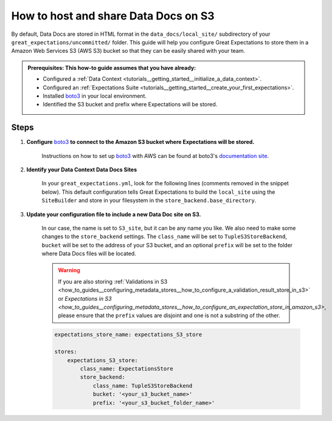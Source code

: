 .. _how_to_guides__configuring_data_docs__how_to_host_and_share_data_docs_on_s3:

How to host and share Data Docs on S3
=====================================

By default, Data Docs are stored in HTML format in the ``data_docs/local_site/`` subdirectory of your ``great_expectations/uncommitted/`` folder.  This guide will help you configure Great Expectations to store them in a Amazon Web Services S3 (AWS S3) bucket so that they can be easily shared with your team.

.. admonition:: Prerequisites: This how-to guide assumes that you have already:

    - Configured a :ref:`Data Context <tutorials__getting_started__initialize_a_data_context>`.
    - Configured an :ref:`Expectations Suite <tutorials__getting_started__create_your_first_expectations>`.
    - Installed `boto3 <https://github.com/boto/boto3>`_ in your local environment.
    - Identified the S3 bucket and prefix where Expectations will be stored.


Steps
-----

1. **Configure** `boto3 <https://github.com/boto/boto3>`_ **to connect to the Amazon S3 bucket where Expectations will be stored.**

    Instructions on how to set up `boto3 <https://github.com/boto/boto3>`_ with AWS can be found at boto3's `documentation site <https://boto3.amazonaws.com/v1/documentation/api/latest/index.html>`_.


2. **Identify your Data Context Data Docs Sites**

    In your ``great_expectations.yml``, look for the following lines (comments removed in the snippet below).  This default configuration tells Great Expectations to build the ``local_site`` using the ``SiteBuilder`` and store in your filesystem in the ``store_backend.base_directory``.

    .. code-block:: yaml
        data_docs_sites:
            local_site:
                class_name: SiteBuilder
                show_how_to_buttons: true
                store_backend:
                    class_name: TupleFilesystemStoreBackend
                    base_directory: uncommitted/data_docs/local_site/
                site_index_builder:
                    class_name: DefaultSiteIndexBuilder


3. **Update your configuration file to include a new Data Doc site on S3.**

    In our case, the name is set to ``S3_site``, but it can be any name you like.  We also need to make some changes to the ``store_backend`` settings.  The ``class_name`` will be set to ``TupleS3StoreBackend``, ``bucket`` will be set to the address of your S3 bucket, and an optional ``prefix`` will be set to the folder where Data Docs files will be located.

    .. warning::
        If you are also storing :ref:`Validations in S3 <how_to_guides__configuring_metadata_stores__how_to_configure_a_validation_result_store_in_s3>` or `Expectations in S3 <how_to_guides__configuring_metadata_stores__how_to_configure_an_expectation_store_in_amazon_s3>`, please ensure that the ``prefix`` values are disjoint and one is not a substring of the other.

    .. code-block:: yaml

        expectations_store_name: expectations_S3_store

        stores:
            expectations_S3_store:
                class_name: ExpectationsStore
                store_backend:
                    class_name: TupleS3StoreBackend
                    bucket: '<your_s3_bucket_name>'
                    prefix: '<your_s3_bucket_folder_name>'

.. discourse::
   :topic_identifier: 233
